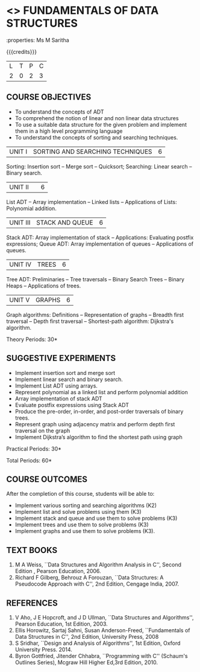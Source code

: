 * <<<OE1>>> FUNDAMENTALS OF DATA STRUCTURES
:properties: Ms M Saritha
:author: 
:end:

#+startup: showall

{{{credits}}}
| L | T | P | C |
| 2 | 0 | 2 | 3 |

** COURSE OBJECTIVES
- To understand the concepts of ADT
- To comprehend the notion of linear and non linear data structures
- To use a suitable data structure for the given problem and implement
  them in a high level programming language
- To understand the concepts of sorting and searching techniques.

|UNIT I| SORTING AND SEARCHING TECHNIQUES | 6 |
Sorting: Insertion sort -- Merge sort -- Quicksort; Searching: Linear search -- Binary search.


|UNIT II|   | 6 |
List ADT -- Array implementation -- Linked lists -- Applications of Lists: Polynomial addition.


|UNIT III | STACK AND QUEUE | 6 |
Stack ADT: Array implementation of stack -- Applications: Evaluating postfix expressions; Queue ADT: Array implementation of queues --
Applications of queues.


|UNIT IV | TREES | 6 |
Tree ADT: Preliminaries -- Tree traversals -- Binary Search Trees -- Binary Heaps -- Applications of trees.


|UNIT V | GRAPHS | 6 |
Graph algorithms: Definitions -- Representation of graphs -- Breadth first traversal -- Depth first traversal -- Shortest-path algorithm: Dijkstra's algorithm.




\hfill *Theory Periods: 30*

** SUGGESTIVE EXPERIMENTS
- Implement insertion sort and merge sort
- Implement linear search and binary search.
- Implement List ADT using arrays.
- Represent polynomial as a linked list and perform polynomial
  addition
- Array implementation of stack ADT
- Evaluate postfix expressions using Stack ADT
- Produce the pre-order, in-order, and post-order traversals of binary
  trees.
- Represent graph using adjacency matrix and perform depth first
  traversal on the graph
- Implement Dijkstra’s algorithm to find the shortest path using graph



\hfill *Practical Periods: 30*

\hfill *Total Periods: 60*

** COURSE OUTCOMES
After the completion of this course, students will be able to: 
- Implement various sorting and searching algorithms (K2)
- Implement list and solve problems using them  (K3)
- Implement stack and queue and use them to solve problems (K3)
- Implement trees and use them to solve problems (K3)
- Implement graphs and use them to solve problems (K3).

** TEXT BOOKS
1. M A Weiss, ``Data Structures and Algorithm Analysis in C'',
   Second Edition , Pearson Education, 2006.
2. Richard F Gilberg, Behrouz A Forouzan, ``Data Structures: A
   Pseudocode Approach with C'', 2nd Edition, Cengage India, 2007.

** REFERENCES
1. V Aho, J E Hopcroft, and J D Ullman, ``Data Structures and
   Algorithms'', Pearson Education, 1st Edition, 2003.
2. Ellis Horowitz, Sartaj Sahni, Susan Anderson-Freed, ``Fundamentals
   of Data Structures in C'', 2nd Edition, University Press, 2008
3. S Sridhar, ``Design and Analysis of Algorithms'', 1st Edition,
   Oxford University Press. 2014.
4. Byron Gottfried, Jitender Chhabra, ``Programming with C'' (Schaum's
   Outlines Series), Mcgraw Hill Higher Ed,3rd Edition, 2010.
# 2. R. F. Gilberg, B. A. Forouzan, ``Data Structures'', Second Edition,
#   Thomson India Edition, 2005.
